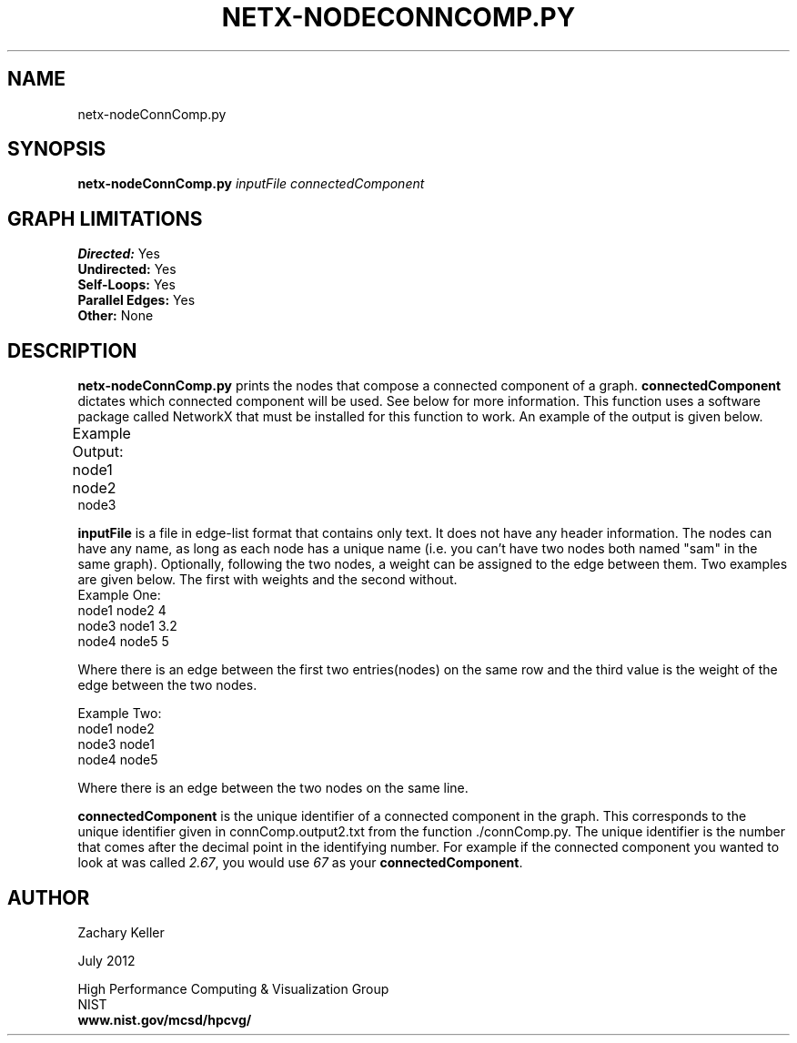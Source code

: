 .TH NETX-NODECONNCOMP.PY 1 "24 July 2012"

.SH NAME

netx-nodeConnComp.py


.SH SYNOPSIS

.B netx-nodeConnComp.py
.I  inputFile
.I  connectedComponent

.SH GRAPH LIMITATIONS
\fBDirected:\fR Yes
.br
\fBUndirected:\fR Yes
.br
\fBSelf-Loops:\fR Yes
.br
\fBParallel Edges:\fR Yes
.br
\fBOther:\fR None
.br .br
.PP

.SH DESCRIPTION

\fBnetx-nodeConnComp.py\fR prints the nodes that compose a connected component of a graph. \fBconnectedComponent\fR dictates which connected component will be used. See below for more information. This function uses a software package called NetworkX that must be installed for this function to work. An example of the output is given below.
.br .P
.br .P
.PP
Example Output:					
.br .P						
node1								
.br
node2								
.br
node3
.br .P
.br .P
.PP
\fBinputFile\fR is a file in edge-list format that contains only text. It does not have any header information. The nodes can have any name, as long as each node has a unique name (i.e. you can't have two nodes both named "sam" in the same graph). Optionally, following the two nodes, a weight can be assigned to the edge between them. Two examples are given below. The first with weights and the second without.
.br .P
Example One:
.br .P
node1 node2 4
.br .P
node3 node1 3.2
.br .P
node4 node5 5
.br .P
.br .P
.PP
Where there is an edge between the first two entries(nodes) on the same row and the third value is the weight of the edge between the two nodes.
.br .P
.br .P
.PP
Example Two:
.br .P
node1 node2
.br .P
node3 node1
.br .P
node4 node5
.br .P
.br .P
.PP
Where there is an edge between the two nodes on the same line.
.br .P
.br .P
.PP
\fBconnectedComponent\fR is the unique identifier of a connected component in the graph. This corresponds to the unique identifier given in connComp.output2.txt from the function ./connComp.py. The unique identifier is the number that comes after the decimal point in the identifying number. For example if the connected component you wanted to look at was called \fI2.67\fR, you would use \fI67\fR as your \fBconnectedComponent\fR.
.br .P
.br .P
.PP
.SH AUTHOR

Zachary Keller

.PP
July 2012

.PP 
High Performance Computing & Visualization Group
.br
NIST
.br
.B www.nist.gov/mcsd/hpcvg/
